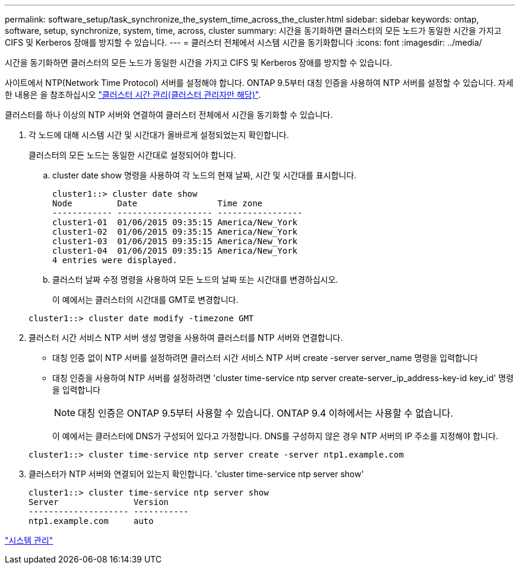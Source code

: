 ---
permalink: software_setup/task_synchronize_the_system_time_across_the_cluster.html 
sidebar: sidebar 
keywords: ontap, software, setup, synchronize, system, time, across, cluster 
summary: 시간을 동기화하면 클러스터의 모든 노드가 동일한 시간을 가지고 CIFS 및 Kerberos 장애를 방지할 수 있습니다. 
---
= 클러스터 전체에서 시스템 시간을 동기화합니다
:icons: font
:imagesdir: ../media/


[role="lead"]
시간을 동기화하면 클러스터의 모든 노드가 동일한 시간을 가지고 CIFS 및 Kerberos 장애를 방지할 수 있습니다.

사이트에서 NTP(Network Time Protocol) 서버를 설정해야 합니다. ONTAP 9.5부터 대칭 인증을 사용하여 NTP 서버를 설정할 수 있습니다. 자세한 내용은 을 참조하십시오 link:https://docs.netapp.com/ontap-9/topic/com.netapp.doc.dot-cm-sag/GUID-1E923D05-447D-4323-8D87-12B82F49B6F1.html?cp=4_7_6["클러스터 시간 관리(클러스터 관리자만 해당)"].

클러스터를 하나 이상의 NTP 서버와 연결하여 클러스터 전체에서 시간을 동기화할 수 있습니다.

. 각 노드에 대해 시스템 시간 및 시간대가 올바르게 설정되었는지 확인합니다.
+
클러스터의 모든 노드는 동일한 시간대로 설정되어야 합니다.

+
.. cluster date show 명령을 사용하여 각 노드의 현재 날짜, 시간 및 시간대를 표시합니다.
+
[listing]
----
cluster1::> cluster date show
Node         Date                Time zone
------------ ------------------- -----------------
cluster1-01  01/06/2015 09:35:15 America/New_York
cluster1-02  01/06/2015 09:35:15 America/New_York
cluster1-03  01/06/2015 09:35:15 America/New_York
cluster1-04  01/06/2015 09:35:15 America/New_York
4 entries were displayed.
----
.. 클러스터 날짜 수정 명령을 사용하여 모든 노드의 날짜 또는 시간대를 변경하십시오.
+
이 예에서는 클러스터의 시간대를 GMT로 변경합니다.

+
[listing]
----
cluster1::> cluster date modify -timezone GMT
----


. 클러스터 시간 서비스 NTP 서버 생성 명령을 사용하여 클러스터를 NTP 서버와 연결합니다.
+
** 대칭 인증 없이 NTP 서버를 설정하려면 클러스터 시간 서비스 NTP 서버 create -server server_name 명령을 입력합니다
** 대칭 인증을 사용하여 NTP 서버를 설정하려면 'cluster time-service ntp server create-server_ip_address-key-id key_id' 명령을 입력합니다
+

NOTE: 대칭 인증은 ONTAP 9.5부터 사용할 수 있습니다. ONTAP 9.4 이하에서는 사용할 수 없습니다.

+
이 예에서는 클러스터에 DNS가 구성되어 있다고 가정합니다. DNS를 구성하지 않은 경우 NTP 서버의 IP 주소를 지정해야 합니다.

+
[listing]
----
cluster1::> cluster time-service ntp server create -server ntp1.example.com
----


. 클러스터가 NTP 서버와 연결되어 있는지 확인합니다. 'cluster time-service ntp server show'
+
[listing]
----
cluster1::> cluster time-service ntp server show
Server               Version
-------------------- -----------
ntp1.example.com     auto
----


link:../system-admin/index.html["시스템 관리"]
